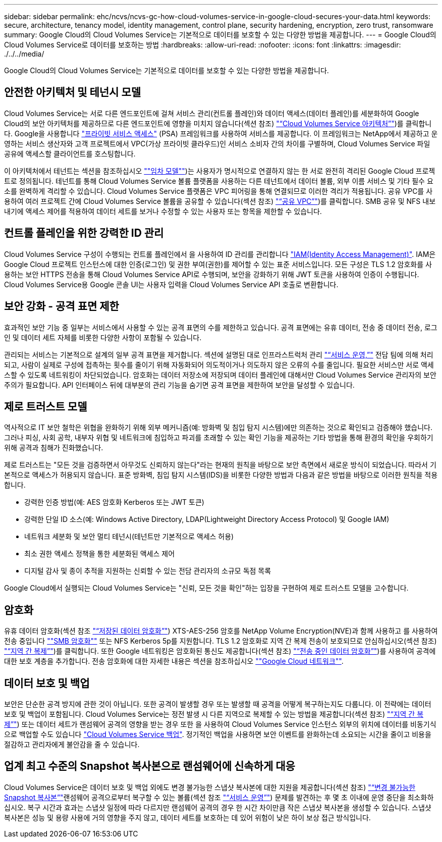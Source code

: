 ---
sidebar: sidebar 
permalink: ehc/ncvs/ncvs-gc-how-cloud-volumes-service-in-google-cloud-secures-your-data.html 
keywords: secure, architecture, tenancy model, identity management, control plane, security hardening, encryption, zero trust, ransomware 
summary: Google Cloud의 Cloud Volumes Service는 기본적으로 데이터를 보호할 수 있는 다양한 방법을 제공합니다. 
---
= Google Cloud의 Cloud Volumes Service로 데이터를 보호하는 방법
:hardbreaks:
:allow-uri-read: 
:nofooter: 
:icons: font
:linkattrs: 
:imagesdir: ./../../media/


[role="lead"]
Google Cloud의 Cloud Volumes Service는 기본적으로 데이터를 보호할 수 있는 다양한 방법을 제공합니다.



== 안전한 아키텍처 및 테넌시 모델

Cloud Volumes Service는 서로 다른 엔드포인트에 걸쳐 서비스 관리(컨트롤 플레인)와 데이터 액세스(데이터 플레인)를 세분화하여 Google Cloud의 보안 아키텍처를 제공하므로 다른 엔드포인트에 영향을 미치지 않습니다(섹션 참조) link:ncvs-gc-cloud-volumes-service-architecture.html["“Cloud Volumes Service 아키텍처”"])를 클릭합니다. Google을 사용합니다 https://cloud.google.com/vpc/docs/private-services-access?hl=en_US["프라이빗 서비스 액세스"^] (PSA) 프레임워크를 사용하여 서비스를 제공합니다. 이 프레임워크는 NetApp에서 제공하고 운영하는 서비스 생산자와 고객 프로젝트에서 VPC(가상 프라이빗 클라우드)인 서비스 소비자 간의 차이를 구별하며, Cloud Volumes Service 파일 공유에 액세스할 클라이언트를 호스팅합니다.

이 아키텍처에서 테넌트는 섹션을 참조하십시오 link:ncvs-gc-cloud-volumes-service-architecture.html#tenancy-model[""임차 모델""])는 사용자가 명시적으로 연결하지 않는 한 서로 완전히 격리된 Google Cloud 프로젝트로 정의됩니다. 테넌트를 통해 Cloud Volumes Service 볼륨 플랫폼을 사용하는 다른 테넌트에서 데이터 볼륨, 외부 이름 서비스 및 기타 필수 요소를 완벽하게 격리할 수 있습니다. Cloud Volumes Service 플랫폼은 VPC 피어링을 통해 연결되므로 이러한 격리가 적용됩니다. 공유 VPC를 사용하여 여러 프로젝트 간에 Cloud Volumes Service 볼륨을 공유할 수 있습니다(섹션 참조) link:ncvs-gc-cloud-volumes-service-architecture.html#tenancy-model#shared-vpcs["“공유 VPC”"])를 클릭합니다. SMB 공유 및 NFS 내보내기에 액세스 제어를 적용하여 데이터 세트를 보거나 수정할 수 있는 사용자 또는 항목을 제한할 수 있습니다.



== 컨트롤 플레인을 위한 강력한 ID 관리

Cloud Volumes Service 구성이 수행되는 컨트롤 플레인에서 을 사용하여 ID 관리를 관리합니다 https://cloud.google.com/iam/docs/overview["IAM(Identity Access Management)"^]. IAM은 Google Cloud 프로젝트 인스턴스에 대한 인증(로그인) 및 권한 부여(권한)를 제어할 수 있는 표준 서비스입니다. 모든 구성은 TLS 1.2 암호화를 사용하는 보안 HTTPS 전송을 통해 Cloud Volumes Service API로 수행되며, 보안을 강화하기 위해 JWT 토큰을 사용하여 인증이 수행됩니다. Cloud Volumes Service용 Google 콘솔 UI는 사용자 입력을 Cloud Volumes Service API 호출로 변환합니다.



== 보안 강화 - 공격 표면 제한

효과적인 보안 기능 중 일부는 서비스에서 사용할 수 있는 공격 표면의 수를 제한하고 있습니다. 공격 표면에는 유휴 데이터, 전송 중 데이터 전송, 로그인 및 데이터 세트 자체를 비롯한 다양한 사항이 포함될 수 있습니다.

관리되는 서비스는 기본적으로 설계의 일부 공격 표면을 제거합니다. 섹션에 설명된 대로 인프라스트럭처 관리 link:ncvs-gc-service-operation.html["“서비스 운영,”"] 전담 팀에 의해 처리되고, 사람이 실제로 구성에 접촉하는 횟수를 줄이기 위해 자동화되어 의도적이거나 의도하지 않은 오류의 수를 줄입니다. 필요한 서비스만 서로 액세스할 수 있도록 네트워킹이 차단되었습니다. 암호화는 데이터 저장소에 저장되며 데이터 플레인에 대해서만 Cloud Volumes Service 관리자의 보안 주의가 필요합니다. API 인터페이스 뒤에 대부분의 관리 기능을 숨기면 공격 표면을 제한하여 보안을 달성할 수 있습니다.



== 제로 트러스트 모델

역사적으로 IT 보안 철학은 위협을 완화하기 위해 외부 메커니즘(예: 방화벽 및 침입 탐지 시스템)에만 의존하는 것으로 확인되고 검증해야 했습니다. 그러나 피싱, 사회 공학, 내부자 위협 및 네트워크에 침입하고 파괴를 초래할 수 있는 확인 기능을 제공하는 기타 방법을 통해 환경의 확인을 우회하기 위해 공격과 침해가 진화했습니다.

제로 트러스트는 "모든 것을 검증하면서 아무것도 신뢰하지 않는다"라는 현재의 원칙을 바탕으로 보안 측면에서 새로운 방식이 되었습니다. 따라서 기본적으로 액세스가 허용되지 않습니다. 표준 방화벽, 침입 탐지 시스템(IDS)을 비롯한 다양한 방법과 다음과 같은 방법을 바탕으로 이러한 원칙을 적용합니다.

* 강력한 인증 방법(예: AES 암호화 Kerberos 또는 JWT 토큰)
* 강력한 단일 ID 소스(예: Windows Active Directory, LDAP(Lightweight Directory Access Protocol) 및 Google IAM)
* 네트워크 세분화 및 보안 멀티 테넌시(테넌트만 기본적으로 액세스 허용)
* 최소 권한 액세스 정책을 통한 세분화된 액세스 제어
* 디지털 감사 및 종이 추적을 지원하는 신뢰할 수 있는 전담 관리자의 소규모 독점 목록


Google Cloud에서 실행되는 Cloud Volumes Service는 "신뢰, 모든 것을 확인"하는 입장을 구현하여 제로 트러스트 모델을 고수합니다.



== 암호화

유휴 데이터 암호화(섹션 참조 link:ncvs-gc-data-encryption-at-rest.html["“저장된 데이터 암호화”"]) XTS-AES-256 암호를 NetApp Volume Encryption(NVE)과 함께 사용하고 를 사용하여 전송 중입니다 link:ncvs-gc-data-encryption-in-transit.html#nas-protocols#smb-encryption[""SMB 암호화""] 또는 NFS Kerberos 5p를 지원합니다. TLS 1.2 암호화로 지역 간 복제 전송이 보호되므로 안심하십시오(섹션 참조) link:ncvs-gc-security-considerations-and-attack-surfaces.html#detection,-prevention-and-mitigation-of-ransomeware,-malware,-and-viruses#cross-region-replication["“지역 간 복제”"])를 클릭합니다. 또한 Google 네트워킹은 암호화된 통신도 제공합니다(섹션 참조) link:ncvs-gc-data-encryption-in-transit.html["“전송 중인 데이터 암호화”"])를 사용하여 공격에 대한 보호 계층을 추가합니다. 전송 암호화에 대한 자세한 내용은 섹션을 참조하십시오 link:ncvs-gc-data-encryption-in-transit.html#google-cloud-network[""Google Cloud 네트워크""].



== 데이터 보호 및 백업

보안은 단순한 공격 방지에 관한 것이 아닙니다. 또한 공격이 발생할 경우 또는 발생할 때 공격을 어떻게 복구하는지도 다룹니다. 이 전략에는 데이터 보호 및 백업이 포함됩니다. Cloud Volumes Service는 정전 발생 시 다른 지역으로 복제할 수 있는 방법을 제공합니다(섹션 참조) link:ncvs-gc-security-considerations-and-attack-surfaces.html#detection,-prevention-and-mitigation-of-ransomeware,-malware,-and-viruses#cross-region-replication["“지역 간 복제”"]) 또는 데이터 세트가 랜섬웨어 공격의 영향을 받는 경우 또한 을 사용하여 Cloud Volumes Service 인스턴스 외부의 위치에 데이터를 비동기식으로 백업할 수도 있습니다 link:ncvs-gc-security-considerations-and-attack-surfaces.html#detection,-prevention-and-mitigation-of-ransomeware,-malware,-and-viruses#cloud-volumes-service-backup["Cloud Volumes Service 백업"]. 정기적인 백업을 사용하면 보안 이벤트를 완화하는데 소요되는 시간을 줄이고 비용을 절감하고 관리자에게 불안감을 줄 수 있습니다.



== 업계 최고 수준의 Snapshot 복사본으로 랜섬웨어에 신속하게 대응

Cloud Volumes Service은 데이터 보호 및 백업 외에도 변경 불가능한 스냅샷 복사본에 대한 지원을 제공합니다(섹션 참조) link:ncvs-gc-security-considerations-and-attack-surfaces.html#detection,-prevention-and-mitigation-of-ransomeware,-malware,-and-viruses#immutable-snapshot-copies["“변경 불가능한 Snapshot 복사본”"]랜섬웨어 공격으로부터 복구할 수 있는 볼륨(섹션 참조 link:ncvs-gc-service-operation.html["“서비스 운영”"]) 문제를 발견하는 후 몇 초 이내에 운영 중단을 최소화하십시오. 복구 시간과 효과는 스냅샷 일정에 따라 다르지만 랜섬웨어 공격의 경우 한 시간 차이만큼 작은 스냅샷 복사본을 생성할 수 있습니다. 스냅샷 복사본은 성능 및 용량 사용에 거의 영향을 주지 않고, 데이터 세트를 보호하는 데 있어 위험이 낮은 하이 보상 접근 방식입니다.
